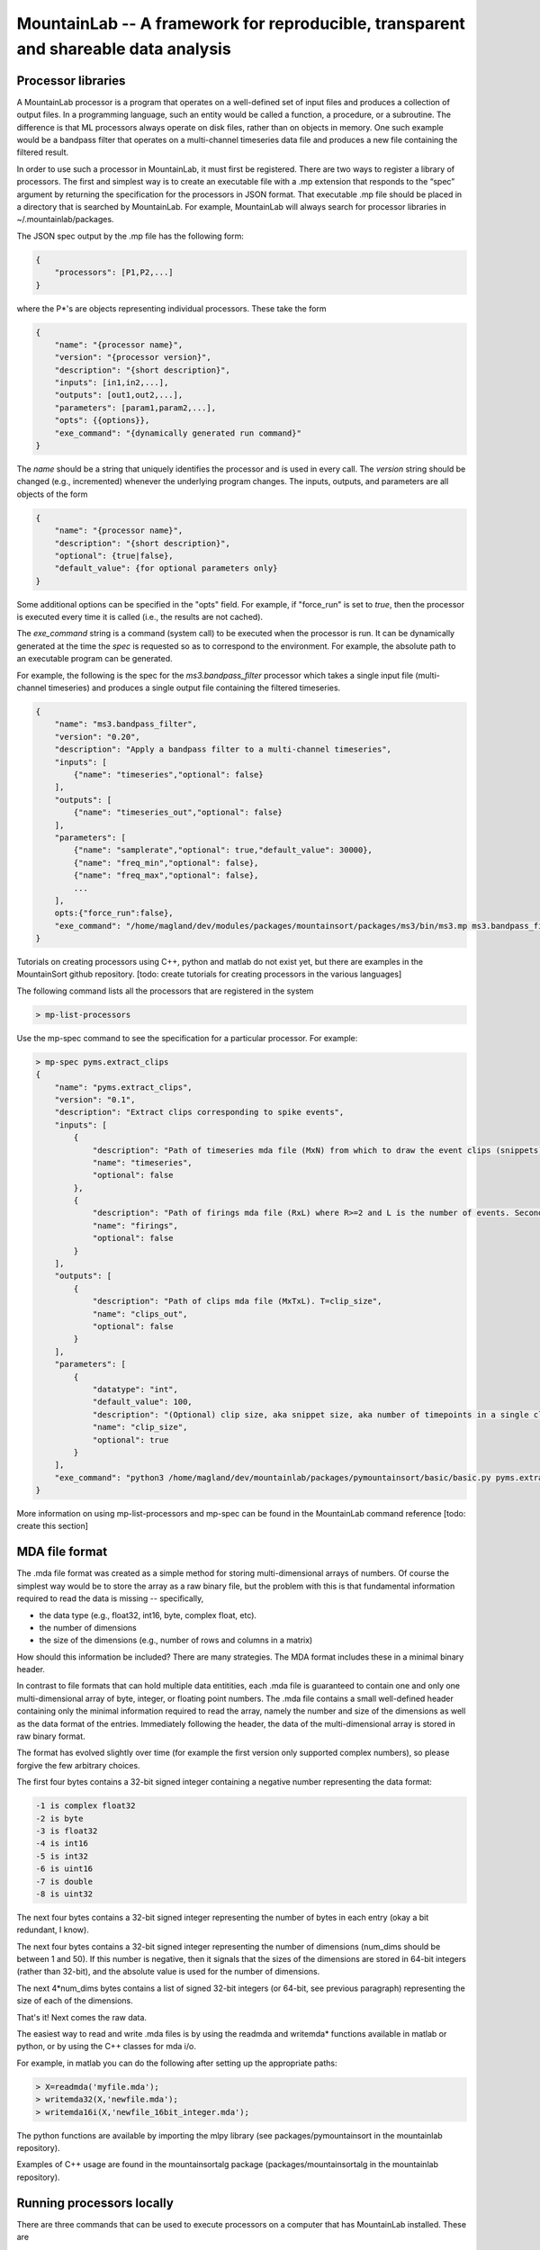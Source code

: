 ====================================================================================
MountainLab -- A framework for reproducible, transparent and shareable data analysis
====================================================================================

Processor libraries
-------------------

A MountainLab processor is a program that operates on a well-defined set of input files and produces a collection of output files. In a programming language, such an entity would be called a function, a procedure, or a subroutine. The difference is that ML processors always operate on disk files, rather than on objects in memory. One such example would be a bandpass filter that operates on a multi-channel timeseries data file and produces a new file containing the filtered result.

In order to use such a processor in MountainLab, it must first be registered. There are two ways to register a library of processors. The first and simplest way is to create an executable file with a .mp extension that responds to the “spec” argument by returning the specification for the processors in JSON format. That executable .mp file should be placed in a directory that is searched by MountainLab. For example, MountainLab will always search for processor libraries in ~/.mountainlab/packages.

The JSON spec output by the .mp file has the following form:

.. code-block:: json

    {
        "processors": [P1,P2,...]
    }

where the P*'s are objects representing individual processors. These take the form

.. code-block:: json

    {
        "name": "{processor name}",
        "version": "{processor version}",
        "description": "{short description}",
        "inputs": [in1,in2,...],
        "outputs": [out1,out2,...],
        "parameters": [param1,param2,...],
        "opts": {{options}},
        "exe_command": "{dynamically generated run command}"
    }

The *name* should be a string that uniquely identifies the processor and is used in every call. The *version* string should be changed (e.g., incremented) whenever the underlying program changes. The inputs, outputs, and parameters are all objects of the form

.. code-block:: json

    {
        "name": "{processor name}",
        "description": "{short description}",
        "optional": {true|false},
        "default_value": {for optional parameters only}
    }

Some additional options can be specified in the "opts" field. For example, if "force_run" is set to *true*, then the processor is executed every time it is called (i.e., the results are not cached).

The *exe_command* string is a command (system call) to be executed when the processor is run. It can be dynamically generated at the time the *spec* is requested so as to correspond to the environment. For example, the absolute path to an executable program can be generated.

For example, the following is the spec for the *ms3.bandpass_filter* processor which takes a single input file (multi-channel timeseries) and produces a single output file containing the filtered timeseries.

.. code-block:: json

    {
        "name": "ms3.bandpass_filter",
        "version": "0.20",
        "description": "Apply a bandpass filter to a multi-channel timeseries",
        "inputs": [
            {"name": "timeseries","optional": false}
        ],
        "outputs": [
            {"name": "timeseries_out","optional": false}
        ],
        "parameters": [
            {"name": "samplerate","optional": true,"default_value": 30000},
            {"name": "freq_min","optional": false},
            {"name": "freq_max","optional": false},
            ...
        ],
        opts:{"force_run":false},
        "exe_command": "/home/magland/dev/modules/packages/mountainsort/packages/ms3/bin/ms3.mp ms3.bandpass_filter $(arguments)"
    }

Tutorials on creating processors using C++, python and matlab do not exist yet, but there are examples in the MountainSort github repository. [todo: create tutorials for creating processors in the various languages]

The following command lists all the processors that are registered in the system

.. code:: bash

    > mp-list-processors

Use the mp-spec command to see the specification for a particular processor. For example:


.. code :: bash

    > mp-spec pyms.extract_clips
    {
        "name": "pyms.extract_clips",
        "version": "0.1",
        "description": "Extract clips corresponding to spike events",
        "inputs": [
            {
                "description": "Path of timeseries mda file (MxN) from which to draw the event clips (snippets)",
                "name": "timeseries",
                "optional": false
            },
            {
                "description": "Path of firings mda file (RxL) where R>=2 and L is the number of events. Second row are timestamps.",
                "name": "firings",
                "optional": false
            }
        ],
        "outputs": [
            {
                "description": "Path of clips mda file (MxTxL). T=clip_size",
                "name": "clips_out",
                "optional": false
            }
        ],
        "parameters": [
            {
                "datatype": "int",
                "default_value": 100,
                "description": "(Optional) clip size, aka snippet size, aka number of timepoints in a single clip",
                "name": "clip_size",
                "optional": true
            }
        ],
        "exe_command": "python3 /home/magland/dev/mountainlab/packages/pymountainsort/basic/basic.py pyms.extract_clips $(arguments)"
    }

More information on using mp-list-processors and mp-spec can be found in the MountainLab command reference [todo: create this section]

MDA file format
---------------

The .mda file format was created as a simple method for storing multi-dimensional arrays of numbers. Of course the simplest way would be to store the array as a raw binary file, but the problem with this is that fundamental information required to read the data is missing -- specifically,

* the data type (e.g., float32, int16, byte, complex float, etc).
* the number of dimensions
* the size of the dimensions (e.g., number of rows and columns in a matrix)

How should this information be included? There are many strategies. The MDA format includes these in a minimal binary header.

In contrast to file formats that can hold multiple data entitities, each .mda file is guaranteed to contain one and only one multi-dimensional array of byte, integer, or floating point numbers. The .mda file contains a small well-defined header containing only the minimal information required to read the array, namely the number and size of the dimensions as well as the data format of the entries. Immediately following the header, the data of the multi-dimensional array is stored in raw binary format.


The format has evolved slightly over time (for example the first version only supported complex numbers), so please forgive the few arbitrary choices.

The first four bytes contains a 32-bit signed integer containing a negative number representing the data format:

.. code ::

  -1 is complex float32
  -2 is byte
  -3 is float32
  -4 is int16
  -5 is int32
  -6 is uint16
  -7 is double
  -8 is uint32

The next four bytes contains a 32-bit signed integer representing the number of bytes in each entry (okay a bit redundant, I know).

The next four bytes contains a 32-bit signed integer representing the number of dimensions (num_dims should be between 1 and 50). If this number is negative, then it signals that the sizes of the dimensions are stored in 64-bit integers (rather than 32-bit), and the absolute value is used for the number of dimensions.

The next 4*num_dims bytes contains a list of signed 32-bit integers (or 64-bit, see previous paragraph) representing the size of each of the dimensions.

That's it! Next comes the raw data.

The easiest way to read and write .mda files is by using the readmda and writemda* functions available in matlab or python, or by using the C++ classes for mda i/o.

For example, in matlab you can do the following after setting up the appropriate paths:

.. code :: matlab

  > X=readmda('myfile.mda');
  > writemda32(X,'newfile.mda');
  > writemda16i(X,'newfile_16bit_integer.mda');

The python functions are available by importing the mlpy library (see packages/pymountainsort in the mountainlab repository).

Examples of C++ usage are found in the mountainsortalg package (packages/mountainsortalg in the mountainlab repository).


Running processors locally
--------------------------

There are three commands that can be used to execute processors on a computer that has MountainLab installed. These are

.. code :: bash

    mp-exec-process
    mp-run-process
    mp-queue-process

The first just calls the processor, plain and simple. The second calls it and remembers the result, caching information about the checksums of the input and output files, so that if it is run a second time it does not need to recompute. The third queues the process to run at a later time when resources become available. Typically, mp-run-process is the right choice. Here is an example usage:


.. code :: bash

    > mp-run-process pyms.extract_clips --timeseries=raw.mda --firings=firings.mda --clips_out=output.mda --clip_size=123

Note that the parameter values as well as paths to the input and output files are specified using --[key]=[value] syntax.



PRV files
---------

Processing scripts
------------------

File storage and sharing via KBucket
------------------------------------

Processing servers
------------------

MLStudy and web access
----------------------

Browser-based visualization
---------------------------



